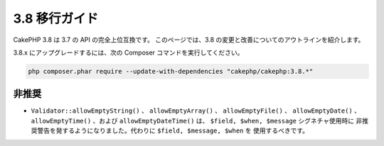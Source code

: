 3.8 移行ガイド
##############

CakePHP 3.8 は 3.7 の API の完全上位互換です。
このページでは、3.8 の変更と改善についてのアウトラインを紹介します。

3.8.x にアップグレードするには、次の Composer コマンドを実行してください。

.. code-block:: bash

    php composer.phar require --update-with-dependencies "cakephp/cakephp:3.8.*"

非推奨
======

* ``Validator::allowEmptyString()`` 、 ``allowEmptyArray()`` 、
  ``allowEmptyFile()`` 、 ``allowEmptyDate()`` 、 ``allowEmptyTime()`` 、および
  ``allowEmptyDateTime()`` は、 ``$field, $when, $message`` シグネチャ使用時に
  非推奨警告を発するようになりました。代わりに ``$field, $message, $when`` を
  使用するべきです。
